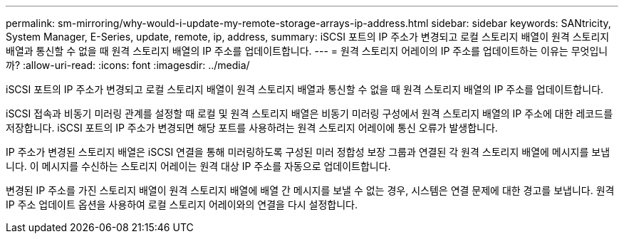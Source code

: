 ---
permalink: sm-mirroring/why-would-i-update-my-remote-storage-arrays-ip-address.html 
sidebar: sidebar 
keywords: SANtricity, System Manager, E-Series, update, remote, ip, address, 
summary: iSCSI 포트의 IP 주소가 변경되고 로컬 스토리지 배열이 원격 스토리지 배열과 통신할 수 없을 때 원격 스토리지 배열의 IP 주소를 업데이트합니다. 
---
= 원격 스토리지 어레이의 IP 주소를 업데이트하는 이유는 무엇입니까?
:allow-uri-read: 
:icons: font
:imagesdir: ../media/


[role="lead"]
iSCSI 포트의 IP 주소가 변경되고 로컬 스토리지 배열이 원격 스토리지 배열과 통신할 수 없을 때 원격 스토리지 배열의 IP 주소를 업데이트합니다.

iSCSI 접속과 비동기 미러링 관계를 설정할 때 로컬 및 원격 스토리지 배열은 비동기 미러링 구성에서 원격 스토리지 배열의 IP 주소에 대한 레코드를 저장합니다. iSCSI 포트의 IP 주소가 변경되면 해당 포트를 사용하려는 원격 스토리지 어레이에 통신 오류가 발생합니다.

IP 주소가 변경된 스토리지 배열은 iSCSI 연결을 통해 미러링하도록 구성된 미러 정합성 보장 그룹과 연결된 각 원격 스토리지 배열에 메시지를 보냅니다. 이 메시지를 수신하는 스토리지 어레이는 원격 대상 IP 주소를 자동으로 업데이트합니다.

변경된 IP 주소를 가진 스토리지 배열이 원격 스토리지 배열에 배열 간 메시지를 보낼 수 없는 경우, 시스템은 연결 문제에 대한 경고를 보냅니다. 원격 IP 주소 업데이트 옵션을 사용하여 로컬 스토리지 어레이와의 연결을 다시 설정합니다.
